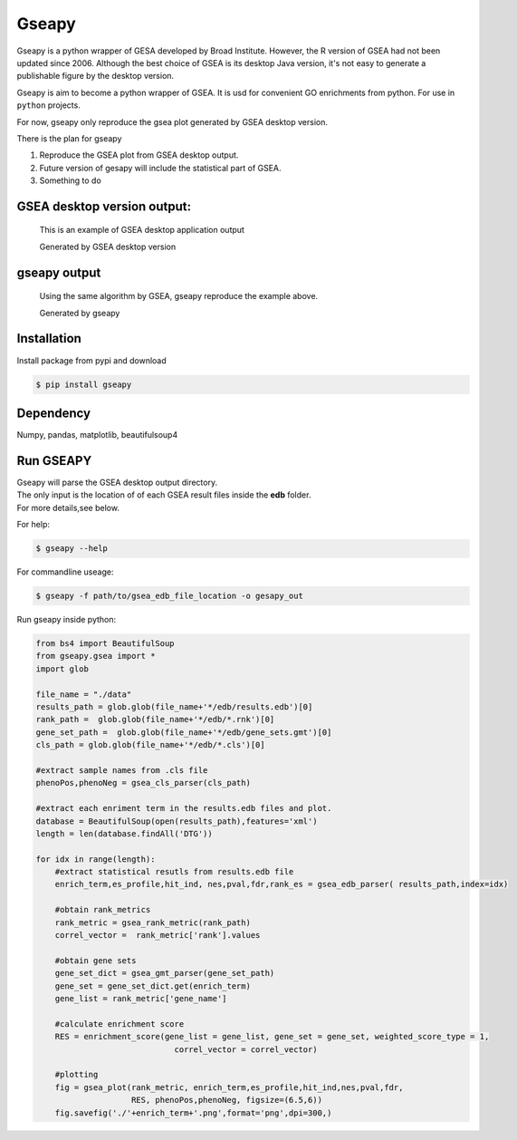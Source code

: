 Gseapy
========

Gseapy is a python wrapper of GESA developed by Broad Institute. 
However, the R version of GSEA had not been updated since 2006. 
Although the best choice of GSEA is its desktop Java version, it's not easy to generate a publishable 
figure by the desktop version.

Gseapy is aim to become a python wrapper of GSEA. It is usd for convenient GO 
enrichments from python. For use in ``python`` projects.


For now, gseapy only reproduce the gsea plot generated by GSEA desktop version. 

There is the plan for gseapy

#. Reproduce the GSEA plot from GSEA desktop output.

#. Future version of gesapy will include the statistical part of GSEA.

#. Something to do



GSEA desktop version output: 
-------------------------------------------------

.. figure:: enplot_OCT4_KD.png

    This is an example of GSEA desktop application output
   
    Generated by GSEA desktop version


gseapy output
-----------------------------------------------

.. figure:: gseapy_OCT4_KD.png

   Using the same algorithm by GSEA, gseapy reproduce the example above.
   
   Generated by gseapy



Installation
------------

| Install package from pypi and download 

.. code:: shell

   $ pip install gseapy



Dependency
--------------

Numpy, pandas, matplotlib, beautifulsoup4




   
Run GSEAPY
-----------------

| Gseapy will parse the GSEA desktop output directory. 
| The only input is the location of of each GSEA result files inside the **edb** folder. 
| For more details,see below. 



For help:

.. code:: shell
   
   $ gseapy --help 


For commandline useage:

.. code:: shell
  
  $ gseapy -f path/to/gsea_edb_file_location -o gesapy_out




Run gseapy inside python:

.. code:: python
  
  from bs4 import BeautifulSoup
  from gseapy.gsea import *
  import glob

  file_name = "./data"
  results_path = glob.glob(file_name+'*/edb/results.edb')[0]
  rank_path =  glob.glob(file_name+'*/edb/*.rnk')[0]
  gene_set_path =  glob.glob(file_name+'*/edb/gene_sets.gmt')[0]
  cls_path = glob.glob(file_name+'*/edb/*.cls')[0]

  #extract sample names from .cls file
  phenoPos,phenoNeg = gsea_cls_parser(cls_path)  
    
  #extract each enriment term in the results.edb files and plot.
  database = BeautifulSoup(open(results_path),features='xml')
  length = len(database.findAll('DTG'))
    
  for idx in range(length):
      #extract statistical resutls from results.edb file
      enrich_term,es_profile,hit_ind, nes,pval,fdr,rank_es = gsea_edb_parser( results_path,index=idx)
      
      #obtain rank_metrics
      rank_metric = gsea_rank_metric(rank_path)
      correl_vector =  rank_metric['rank'].values

      #obtain gene sets
      gene_set_dict = gsea_gmt_parser(gene_set_path)
      gene_set = gene_set_dict.get(enrich_term)
      gene_list = rank_metric['gene_name']

      #calculate enrichment score    
      RES = enrichment_score(gene_list = gene_list, gene_set = gene_set, weighted_score_type = 1, 
                               correl_vector = correl_vector)

      #plotting
      fig = gsea_plot(rank_metric, enrich_term,es_profile,hit_ind,nes,pval,fdr,
                      RES, phenoPos,phenoNeg, figsize=(6.5,6))
      fig.savefig('./'+enrich_term+'.png',format='png',dpi=300,)